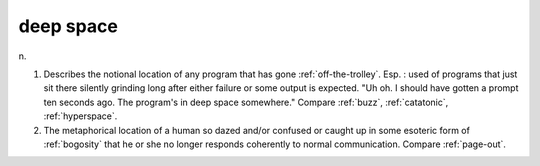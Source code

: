 .. _deep-space:

============================================================
deep space
============================================================

n\.

1.
   Describes the notional location of any program that has gone :ref:`off-the-trolley`\.
   Esp.
   : used of programs that just sit there silently grinding long after either failure or some output is expected.
   "Uh oh.
   I should have gotten a prompt ten seconds ago.
   The program's in deep space somewhere."
   Compare :ref:`buzz`\, :ref:`catatonic`\, :ref:`hyperspace`\.

2.
   The metaphorical location of a human so dazed and/or confused or caught up in some esoteric form of :ref:`bogosity` that he or she no longer responds coherently to normal communication.
   Compare :ref:`page-out`\.

